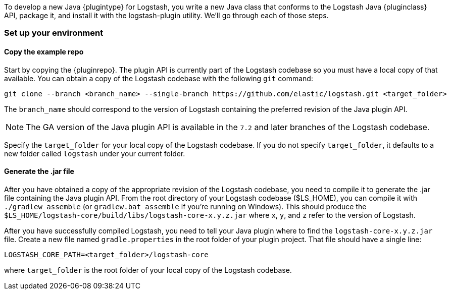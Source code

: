 To develop a new Java {plugintype} for Logstash, you write a new Java class that
conforms to the Logstash Java {pluginclass} API, package it, and install it with the
logstash-plugin utility. We'll go through each of those steps.

[float]
=== Set up your environment

[float]
==== Copy the example repo

Start by copying the {pluginrepo}. The plugin API is currently part of the
Logstash codebase so you must have a local copy of that available. You can
obtain a copy of the Logstash codebase with the following `git` command:

[source,shell]
-----
git clone --branch <branch_name> --single-branch https://github.com/elastic/logstash.git <target_folder>
-----

The `branch_name` should correspond to the version of Logstash containing the
preferred revision of the Java plugin API. 

NOTE: The GA version of the Java plugin API is available in the `7.2`
and later branches of the Logstash codebase.

Specify the `target_folder` for your local copy of the Logstash codebase. If you
do not specify `target_folder`, it defaults to a new folder called `logstash`
under your current folder.

[float]
==== Generate the .jar file

After you have obtained a copy of the appropriate revision of the Logstash
codebase, you need to compile it to generate the .jar file containing the Java
plugin API. From the root directory of your Logstash codebase ($LS_HOME), you
can compile it with `./gradlew assemble` (or `gradlew.bat assemble` if you're
running on Windows). This should produce the
`$LS_HOME/logstash-core/build/libs/logstash-core-x.y.z.jar` where `x`, `y`, and
`z` refer to the version of Logstash.

After you have successfully compiled Logstash, you need to tell your Java plugin
where to find the `logstash-core-x.y.z.jar` file. Create a new file named
`gradle.properties` in the root folder of your plugin project. That file should
have a single line:

[source,txt]
-----
LOGSTASH_CORE_PATH=<target_folder>/logstash-core
-----

where `target_folder` is the root folder of your local copy of the Logstash codebase.

